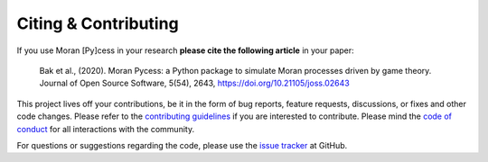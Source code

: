 #####################
Citing & Contributing
#####################

If you use Moran [Py]cess in your research **please cite the following
article** in your paper:

   Bak et al., (2020). Moran Pycess: a Python package to simulate Moran processes driven by game theory. Journal of Open Source Software, 5(54), 2643, https://doi.org/10.21105/joss.02643

This project lives off your contributions, be it in the form of bug reports,
feature requests, discussions, or fixes and other code changes. Please refer
to the `contributing guidelines`_ if you are interested to
contribute. Please mind the `code of conduct`_ for all
interactions with the community.

For questions or suggestions regarding the code, please use the `issue tracker`_ at GitHub.

.. _contributing guidelines: https://github.com/AngryMaciek/angry-moran-simulator/blob/master/CONTRIBUTING.md
.. _code of conduct: https://github.com/AngryMaciek/angry-moran-simulator/blob/master/CODE_OF_CONDUCT.md
.. _issue tracker: https://github.com/AngryMaciek/angry-moran-simulator/issues
